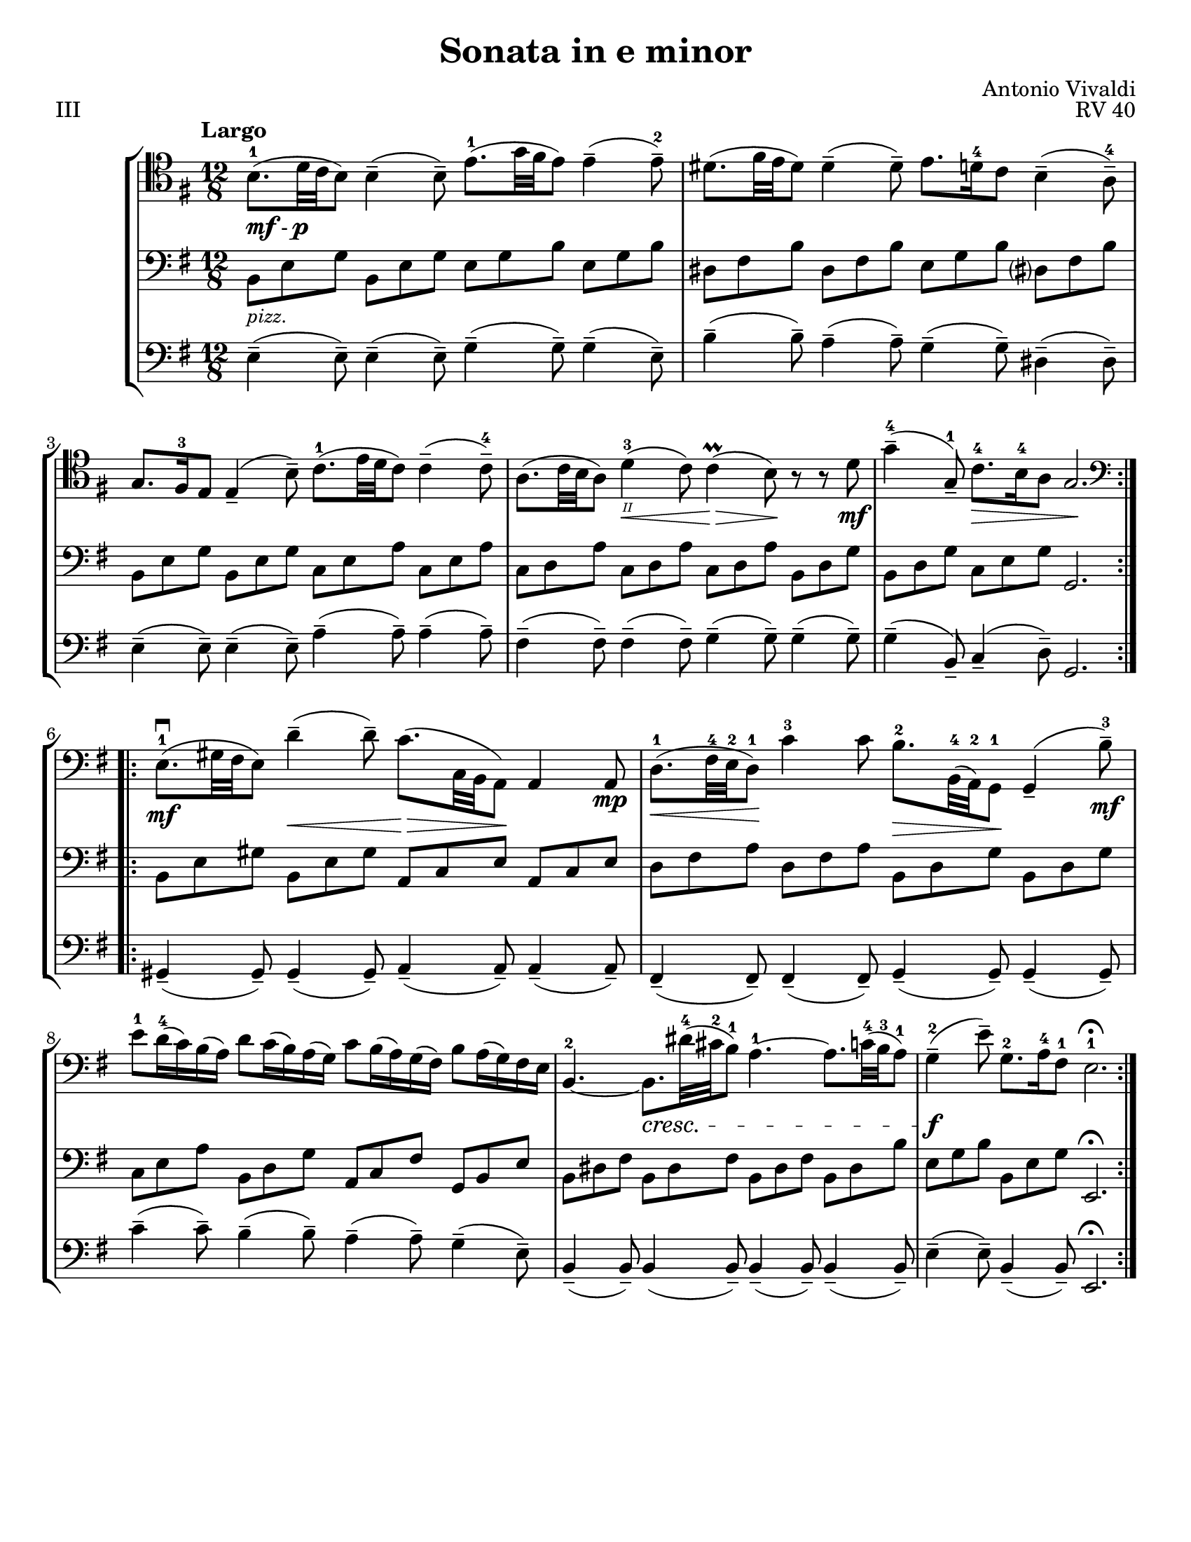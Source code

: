 \version "2.24.3"

menoF = \markup { \tiny \italic meno \dynamic f }

\header {
  title = "Sonata in e minor"
  composer = "Antonio Vivaldi"
  opus = "RV 40"
  tagline = #f
}

\paper {
  #(set-paper-size "letter")
}

mfp = \markup { \dynamic mf - \dynamic p }

celloi = \relative {
  \time 12/8
  \key e \minor
  \clef tenor
  \tempo Largo
  \romanStringNumbers
  \set stringNumberOrientations = #'(down)
  \autoLineBreaksOff
  \repeat volta 2 {
    b8._\mfp-1 (d32 c b8) 4\tenuto (8\tenuto) e8.-1 (g32 fis e8) 4\tenuto (8\tenuto)-2
    | dis8. (fis32 e dis8) 4\tenuto (8\tenuto) e8. d16-4 c8 b4\tenuto (a8\tenuto)-4 \break
    | g8. fis16-3 e8 4\tenuto (b'8\tenuto) c8.-1 (e32 d c8) 4\tenuto (8\tenuto)-4
    | a8. (c32 b a8) d4\<-3\2 (c8) 4\prall\> (b8)\! r r d8\mf
    | g4\tenuto-4 (g,8\tenuto-1) c8.\>-4 b16-4 a8 g2.\! \break
  }
  \repeat volta 2 {
    \clef bass e8.\mf\downbow-1 (gis32 fis e8) d'4\tenuto\< (8\tenuto) c8.\> (c,32 b a8)\! 4 8\mp
    | d8.\<-1 (fis32-4 e-2 d8-1)\! c'4-3 8 b8.\>-2 b,32-4 (a-2) g8\!-1 g4\tenuto (b'8\tenuto-3) \mf \break
    | e8-1 d16-4 (c) b (a) d8 c16 (b) a (g) c8 b16 (a) g (fis) b8 a16 (g) fis e
    | b4.~-2 b8.\cresc dis'32-4 (cis-2 b8-1) a4.~-1 a8. c32-4 (b-3 a8-1)
    | g4\tenuto\f-2 (e'8\tenuto) g,8.-2 a16-4 fis8-1 e2.-1\fermata
  }
}

celloii = \relative {
  \time 12/8
  \key e \minor
  \clef bass
  \repeat volta 2 {
    b,8_\markup { \italic \small pizz. } e g b, e g e g b e, g b
    | dis, fis b dis, fis b e, g b dis,? fis b
    | b,8 e g b, e g c, e a c, e a
    | c, d a' c, d a' c, d a' b, d g
    | b, d g c, e g g,2.
  }
  \repeat volta 2 {
    b8 e gis b, e gis a, c e a, c e
    | d fis a d, fis a b, d g b, d g
    | c, e a b, d g a, c fis g, b e
    | b dis fis b, dis fis b, dis fis b, dis b'
    | e, g b b, e g e,2. \fermata
  }
}

celloiii = \relative {
  \time 12/8
  \key e \minor
  \clef bass
  \repeat volta 2 {
    e4\tenuto (8\tenuto) e4\tenuto (8\tenuto) g4\tenuto (g8\tenuto) 4\tenuto (e8\tenuto)
    | b'4\tenuto (8\tenuto) a4\tenuto (8\tenuto) g4\tenuto (8\tenuto) dis4\tenuto (8\tenuto)
    | e4\tenuto (8\tenuto) e4\tenuto (8\tenuto) a4\tenuto (8\tenuto) 4\tenuto (8\tenuto)
    | fis4\tenuto (8\tenuto) 4\tenuto (8\tenuto) g4\tenuto (8\tenuto) 4\tenuto (8\tenuto)
    | g4\tenuto (b,8\tenuto) c4\tenuto (d8\tenuto) g,2.
  }
  \repeat volta 2 {
    gis4\tenuto (8\tenuto) 4\tenuto (8\tenuto) a4\tenuto (8\tenuto) 4\tenuto (8\tenuto)
    | fis4\tenuto (8\tenuto) 4\tenuto (8\tenuto) g4\tenuto (8\tenuto) 4\tenuto (8\tenuto)
    | c'4\tenuto (8\tenuto) b4\tenuto (8\tenuto) a4\tenuto (8\tenuto) g4\tenuto (e8\tenuto)
    | b4\tenuto (8\tenuto) 4 (8\tenuto) 4\tenuto (8\tenuto) 4\tenuto (8\tenuto)
    | e4\tenuto (8\tenuto) b4\tenuto (8\tenuto) e,2.\fermata
  }
}

\book {
  \score {
    \header {
      piece = "III"
    }
    \new StaffGroup {
      <<
        \new Staff \celloi
        \new Staff \celloii
        \new Staff \celloiii
      >>
    }
  }
}
